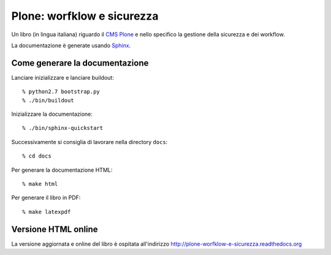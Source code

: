 ===========================
Plone: worfklow e sicurezza
===========================

Un libro (in lingua italiana) riguardo il `CMS Plone`__ e nello specifico la gestione della
sicurezza e dei workflow.

__ http://plone.org/

La documentazione è generate usando `Sphinx`__.

__ http://sphinx.pocoo.org/

Come generare la documentazione
===============================

Lanciare inizializzare e lanciare buildout::

    % python2.7 bootstrap.py
    % ./bin/buildout

Inizializzare la documentazione::

    % ./bin/sphinx-quickstart

Successivamente si consiglia di lavorare nella directory ``docs``::

    % cd docs

Per generare la documentazione HTML::

    % make html
    
Per generare il libro in PDF::

    % make latexpdf

Versione HTML online
====================

La versione aggiornata e online del libro è ospitata all'indirizzo
http://plone-worfklow-e-sicurezza.readthedocs.org
